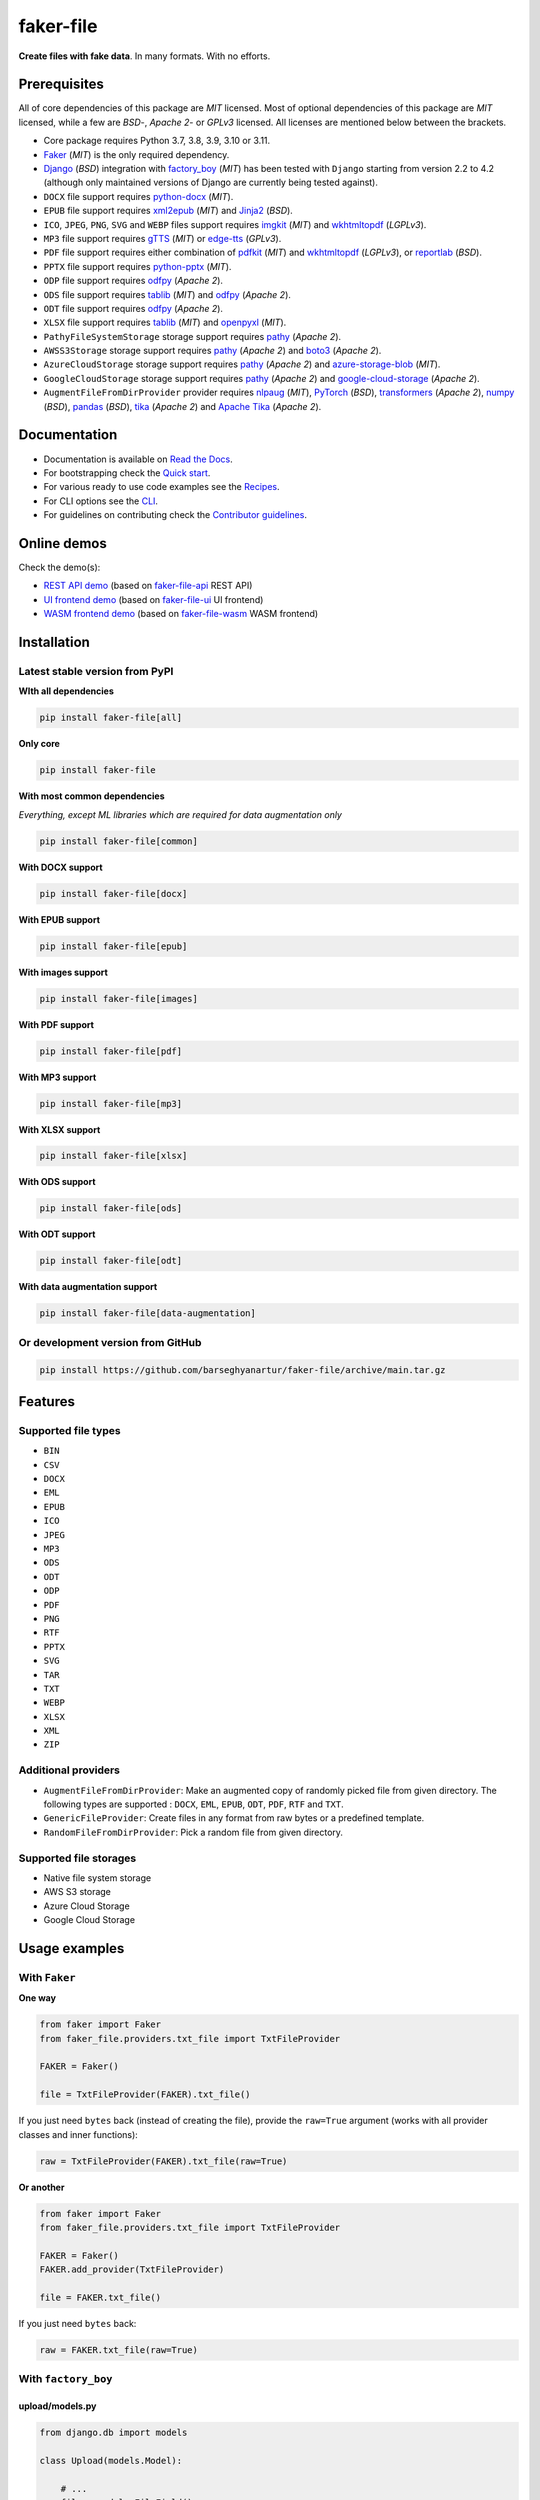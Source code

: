 ==========
faker-file
==========
**Create files with fake data**. In many formats. With no efforts.

.. image:: https://img.shields.io/pypi/v/faker-file.svg
   :target: https://pypi.python.org/pypi/faker-file
   :alt: PyPI Version

.. image:: https://img.shields.io/pypi/pyversions/faker-file.svg
    :target: https://pypi.python.org/pypi/faker-file/
    :alt: Supported Python versions

.. image:: https://github.com/barseghyanartur/faker-file/workflows/test/badge.svg?branch=main
   :target: https://github.com/barseghyanartur/faker-file/actions
   :alt: Build Status

.. image:: https://readthedocs.org/projects/faker-file/badge/?version=latest
    :target: http://faker-file.readthedocs.io/en/latest/?badge=latest
    :alt: Documentation Status

.. image:: https://img.shields.io/badge/license-MIT-blue.svg
   :target: https://github.com/barseghyanartur/faker-file/#License
   :alt: MIT

.. image:: https://coveralls.io/repos/github/barseghyanartur/faker-file/badge.svg?branch=main&service=github
    :target: https://coveralls.io/github/barseghyanartur/faker-file?branch=main
    :alt: Coverage

.. Internal references

.. _Read the Docs: http://faker-file.readthedocs.io/
.. _Quick start: https://faker-file.readthedocs.io/en/latest/quick_start.html
.. _Recipes: https://faker-file.readthedocs.io/en/latest/recipes.html
.. _CLI: https://faker-file.readthedocs.io/en/latest/cli.html
.. _Contributor guidelines: https://faker-file.readthedocs.io/en/latest/contributor_guidelines.html

.. Related projects

.. _faker-file-api: https://github.com/barseghyanartur/faker-file-api
.. _faker-file-ui: https://github.com/barseghyanartur/faker-file-ui
.. _faker-file-wasm: https://github.com/barseghyanartur/faker-file-wasm

.. Demos

.. _REST API demo: https://faker-file-api.onrender.com/docs/
.. _UI frontend demo: https://faker-file-ui.vercel.app/
.. _WASM frontend demo: https://faker-file-wasm.vercel.app/

.. External references

.. _Faker: https://faker.readthedocs.io/
.. _Django: https://www.djangoproject.com/
.. _factory_boy: https://factoryboy.readthedocs.io/
.. _python-docx: https://python-docx.readthedocs.io/
.. _xml2epub: https://pypi.org/project/xml2epub/
.. _Jinja2: https://jinja.palletsprojects.com/
.. _imgkit: https://pypi.org/project/imgkit/
.. _wkhtmltopdf: https://wkhtmltopdf.org/
.. _gTTS: https://gtts.readthedocs.io/
.. _edge-tts: https://pypi.org/project/edge-tts/
.. _reportlab: https://pypi.org/project/reportlab/
.. _pdfkit: https://pypi.org/project/pdfkit/
.. _python-pptx: https://python-pptx.readthedocs.io/
.. _odfpy: https://pypi.org/project/odfpy/
.. _tablib: https://tablib.readthedocs.io/
.. _openpyxl: https://openpyxl.readthedocs.io/
.. _pathy: https://pypi.org/project/pathy/
.. _boto3: https://pypi.org/project/boto3/
.. _azure-storage-blob: https://pypi.org/project/azure-storage-blob/
.. _google-cloud-storage: https://pypi.org/project/google-cloud-storage/
.. _nlpaug: https://nlpaug.readthedocs.io/
.. _PyTorch: https://pytorch.org/
.. _transformers: https://pypi.org/project/transformers/
.. _numpy: https://numpy.org/
.. _pandas: https://pandas.pydata.org/
.. _tika: https://pypi.org/project/tika/
.. _Apache Tika: https://tika.apache.org/

Prerequisites
=============
All of core dependencies of this package are `MIT` licensed.
Most of optional dependencies of this package are `MIT` licensed, while
a few are `BSD`-, `Apache 2`- or `GPLv3` licensed. All licenses are mentioned
below between the brackets.

- Core package requires Python 3.7, 3.8, 3.9, 3.10 or 3.11.
- `Faker`_ (`MIT`) is the only required dependency.
- `Django`_ (`BSD`) integration with `factory_boy`_ (`MIT`) has
  been tested with ``Django`` starting from version 2.2 to 4.2 (although only
  maintained versions of Django are currently being tested against).
- ``DOCX`` file support requires `python-docx`_ (`MIT`).
- ``EPUB`` file support requires `xml2epub`_ (`MIT`) and `Jinja2`_ (`BSD`).
- ``ICO``, ``JPEG``, ``PNG``, ``SVG`` and ``WEBP`` files support
  requires `imgkit`_ (`MIT`) and `wkhtmltopdf`_ (`LGPLv3`).
- ``MP3`` file support requires `gTTS`_ (`MIT`) or `edge-tts`_ (`GPLv3`).
- ``PDF`` file support requires either combination of `pdfkit`_ (`MIT`)
  and `wkhtmltopdf`_ (`LGPLv3`), or `reportlab`_ (`BSD`).
- ``PPTX`` file support requires `python-pptx`_ (`MIT`).
- ``ODP`` file support requires `odfpy`_ (`Apache 2`).
- ``ODS`` file support requires `tablib`_ (`MIT`) and `odfpy`_ (`Apache 2`).
- ``ODT`` file support requires `odfpy`_ (`Apache 2`).
- ``XLSX`` file support requires `tablib`_ (`MIT`) and `openpyxl`_ (`MIT`).
- ``PathyFileSystemStorage`` storage support requires `pathy`_ (`Apache 2`).
- ``AWSS3Storage`` storage support requires `pathy`_ (`Apache 2`)
  and `boto3`_ (`Apache 2`).
- ``AzureCloudStorage`` storage support requires `pathy`_ (`Apache 2`)
  and `azure-storage-blob`_ (`MIT`).
- ``GoogleCloudStorage`` storage support requires `pathy`_ (`Apache 2`)
  and `google-cloud-storage`_ (`Apache 2`).
- ``AugmentFileFromDirProvider`` provider requires `nlpaug`_ (`MIT`),
  `PyTorch`_ (`BSD`), `transformers`_ (`Apache 2`), `numpy`_ (`BSD`),
  `pandas`_ (`BSD`), `tika`_ (`Apache 2`) and `Apache Tika`_ (`Apache 2`).

Documentation
=============
- Documentation is available on `Read the Docs`_.
- For bootstrapping check the `Quick start`_.
- For various ready to use code examples see the `Recipes`_.
- For CLI options see the `CLI`_.
- For guidelines on contributing check the `Contributor guidelines`_.

Online demos
============
Check the demo(s):

- `REST API demo`_ (based on `faker-file-api`_ REST API)
- `UI frontend demo`_ (based on `faker-file-ui`_ UI frontend)
- `WASM frontend demo`_ (based on `faker-file-wasm`_ WASM frontend)

Installation
============
Latest stable version from PyPI
-------------------------------
**WIth all dependencies**

.. code-block:: sh

    pip install faker-file[all]

**Only core**

.. code-block:: sh

    pip install faker-file

**With most common dependencies**

*Everything, except ML libraries which are required for data augmentation only*

.. code-block:: sh

    pip install faker-file[common]

**With DOCX support**

.. code-block:: sh

    pip install faker-file[docx]

**With EPUB support**

.. code-block:: sh

    pip install faker-file[epub]

**With images support**

.. code-block:: sh

    pip install faker-file[images]

**With PDF support**

.. code-block:: sh

    pip install faker-file[pdf]

**With MP3 support**

.. code-block:: sh

    pip install faker-file[mp3]

**With XLSX support**

.. code-block:: sh

    pip install faker-file[xlsx]

**With ODS support**

.. code-block:: sh

    pip install faker-file[ods]

**With ODT support**

.. code-block:: sh

    pip install faker-file[odt]

**With data augmentation support**

.. code-block:: sh

    pip install faker-file[data-augmentation]

Or development version from GitHub
----------------------------------

.. code-block:: sh

    pip install https://github.com/barseghyanartur/faker-file/archive/main.tar.gz

Features
========

Supported file types
--------------------
- ``BIN``
- ``CSV``
- ``DOCX``
- ``EML``
- ``EPUB``
- ``ICO``
- ``JPEG``
- ``MP3``
- ``ODS``
- ``ODT``
- ``ODP``
- ``PDF``
- ``PNG``
- ``RTF``
- ``PPTX``
- ``SVG``
- ``TAR``
- ``TXT``
- ``WEBP``
- ``XLSX``
- ``XML``
- ``ZIP``

Additional providers
--------------------
- ``AugmentFileFromDirProvider``: Make an augmented copy of randomly picked
  file from given directory. The following types are supported : ``DOCX``,
  ``EML``, ``EPUB``, ``ODT``,  ``PDF``, ``RTF`` and ``TXT``.
- ``GenericFileProvider``: Create files in any format from raw bytes or a
  predefined template.
- ``RandomFileFromDirProvider``: Pick a random file from given directory.

Supported file storages
-----------------------
- Native file system storage
- AWS S3 storage
- Azure Cloud Storage
- Google Cloud Storage

Usage examples
==============
With ``Faker``
--------------
**One way**

.. code-block:: python

    from faker import Faker
    from faker_file.providers.txt_file import TxtFileProvider

    FAKER = Faker()

    file = TxtFileProvider(FAKER).txt_file()

If you just need ``bytes`` back (instead of creating the file), provide
the ``raw=True`` argument (works with all provider classes and inner
functions):

.. code-block:: python

    raw = TxtFileProvider(FAKER).txt_file(raw=True)

**Or another**

.. code-block:: python

    from faker import Faker
    from faker_file.providers.txt_file import TxtFileProvider

    FAKER = Faker()
    FAKER.add_provider(TxtFileProvider)

    file = FAKER.txt_file()

If you just need ``bytes`` back:

.. code-block:: python

    raw = FAKER.txt_file(raw=True)

With ``factory_boy``
--------------------
upload/models.py
~~~~~~~~~~~~~~~~
.. code-block:: python

    from django.db import models

    class Upload(models.Model):

        # ...
        file = models.FileField()

upload/factories.py
~~~~~~~~~~~~~~~~~~~
Note, that when using ``faker-file`` with ``Django`` and native file system
storages, you need to pass your ``MEDIA_ROOT`` setting as ``root_path`` value
to the chosen file storage as show below.

.. code-block:: python

    import factory
    from django.conf import settings
    from factory import Faker
    from factory.django import DjangoModelFactory
    from faker_file.providers.docx_file import DocxFileProvider
    from faker_file.storages.filesystem import FileSystemStorage

    from upload.models import Upload

    FS_STORAGE = FileSystemStorage(
        root_path=settings.MEDIA_ROOT,
        rel_path="tmp"
    )
    factory.Faker.add_provider(DocxFileProvider)

    class UploadFactory(DjangoModelFactory):

        # ...
        file = Faker("docx_file", storage=FS_STORAGE)

        class Meta:
            model = Upload

File storages
=============
All file operations are delegated to a separate abstraction layer of storages.

The following storages are implemented:

- ``FileSystemStorage``: Does not have additional requirements.
- ``PathyFileSystemStorage``: Requires `pathy`_.
- ``AzureCloudStorage``: Requires `pathy`_ and `Azure` related dependencies.
- ``GoogleCloudStorage``: Requires `pathy`_ and `Google Cloud` related
  dependencies.
- ``AWSS3Storage``: Requires `pathy`_ and `AWS S3` related dependencies.

Usage example with storages
---------------------------
`FileSystemStorage` example
~~~~~~~~~~~~~~~~~~~~~~~~~~~
Native file system storage. Does not have dependencies.

.. code-block:: python

    import tempfile
    from faker import Faker
    from faker_file.providers.txt_file import TxtFileProvider
    from faker_file.storages.filesystem import FileSystemStorage

    FS_STORAGE = FileSystemStorage(
        root_path=tempfile.gettempdir(),  # Use settings.MEDIA_ROOT for Django
        rel_path="tmp",
    )

    FAKER = Faker()

    file = TxtFileProvider(FAKER).txt_file(storage=FS_STORAGE)

    FS_STORAGE.exists(file)

`PathyFileSystemStorage` example
~~~~~~~~~~~~~~~~~~~~~~~~~~~~~~~~
Native file system storage. Requires ``pathy``.

.. code-block:: python

    import tempfile
    from pathy import use_fs
    from faker import Faker
    from faker_file.providers.txt_file import TxtFileProvider
    from faker_file.storages.cloud import PathyFileSystemStorage

    use_fs(tempfile.gettempdir())
    PATHY_FS_STORAGE = PathyFileSystemStorage(
        bucket_name="bucket_name",
        root_path="tmp"
        rel_path="sub-tmp",
    )

    FAKER = Faker()

    file = TxtFileProvider(FAKER).txt_file(storage=PATHY_FS_STORAGE)

    PATHY_FS_STORAGE.exists(file)

`AWSS3Storage` example
~~~~~~~~~~~~~~~~~~~~~~~~~~~~~~~~
AWS S3 storage. Requires ``pathy`` and ``boto3``.

.. code-block:: python

    from faker import Faker
    from faker_file.providers.txt_file import TxtFileProvider
    from faker_file.storages.aws_s3 import AWSS3Storage

    S3_STORAGE = AWSS3Storage(
        bucket_name="bucket_name",
        root_path="tmp",  # Optional
        rel_path="sub-tmp",  # Optional
        # Credentials are optional too. If your AWS credentials are properly
        # set in the ~/.aws/credentials, you don't need to send them
        # explicitly.
        credentials={
            "key_id": "YOUR KEY ID",
            "key_secret": "YOUR KEY SECRET"
        },
    )

    FAKER = Faker()

    file = TxtFileProvider(FAKER).txt_file(storage=S3_STORAGE)

    S3_STORAGE.exists(file)

Testing
=======
Simply type:

.. code-block:: sh

    pytest -vrx

Or use tox:

.. code-block:: sh

    tox

Or use tox to check specific env:

.. code-block:: sh

    tox -e py310-django41

Writing documentation
=====================

Keep the following hierarchy.

.. code-block:: text

    =====
    title
    =====

    header
    ======

    sub-header
    ----------

    sub-sub-header
    ~~~~~~~~~~~~~~

    sub-sub-sub-header
    ^^^^^^^^^^^^^^^^^^

    sub-sub-sub-sub-header
    ++++++++++++++++++++++

    sub-sub-sub-sub-sub-header
    **************************

License
=======
MIT

Support
=======
For security issues contact me at the e-mail given in the `Author`_ section.

For overall issues, go to `GitHub <https://github.com/barseghyanartur/faker-file/issues>`_.

Author
======
Artur Barseghyan <artur.barseghyan@gmail.com>
